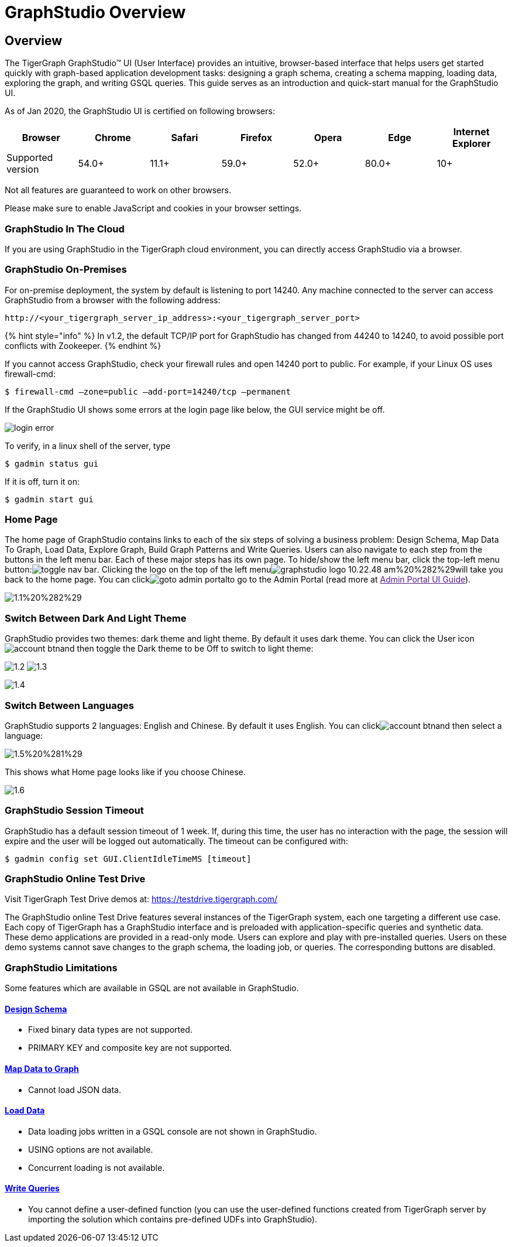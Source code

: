 = GraphStudio Overview

== Overview

The TigerGraph GraphStudio™ UI (User Interface) provides an intuitive, browser-based interface that helps users get started quickly with graph-based application development tasks: designing a graph schema, creating a schema mapping, loading data, exploring the graph, and writing GSQL queries. This guide serves as an introduction and quick-start manual for the GraphStudio UI.

As of Jan 2020, the GraphStudio UI is certified on following browsers:

|===
| Browser | Chrome | Safari | Firefox | Opera | Edge | Internet Explorer

| Supported version
| 54.0+
| 11.1+
| 59.0+
| 52.0+
| 80.0+
| 10+
|===

Not all features are guaranteed to work on other browsers.

Please make sure to enable JavaScript and cookies in your browser settings.

=== GraphStudio In The Cloud +++<a id="graphstudio-in-the-cloud">++++++</a>+++

If you are using GraphStudio in the TigerGraph cloud environment, you can directly access GraphStudio via a browser.

=== GraphStudio On-Premises +++<a id="graphstudio-on-premises">++++++</a>+++

For on-premise deployment, the system by default is listening to port 14240. Any machine connected to the server can access GraphStudio from a browser with the following address:

[source,http]
----
http://<your_tigergraph_server_ip_address>:<your_tigergraph_server_port>
----

{% hint style="info" %}
In v1.2, the default TCP/IP port for GraphStudio has changed from 44240 to 14240, to avoid possible port conflicts with Zookeeper.
{% endhint %}

If you cannot access GraphStudio, check your firewall rules and open 14240 port to public. For example, if your Linux OS uses firewall-cmd:

[source,text]
----
$ firewall-cmd –zone=public –add-port=14240/tcp –permanent
----

If the GraphStudio UI shows some errors at the login page like below, the GUI service might be off.

image::../../.gitbook/assets/login-error.png[]

To verify, in a linux shell of the server, type

 $ gadmin status gui

If it is off, turn it on:

[source,bash]
----
$ gadmin start gui
----

=== Home Page +++<a id="home-page">++++++</a>+++

The home page of GraphStudio contains links to each of the six steps of solving a business problem: Design Schema, Map Data To Graph, Load Data, Explore Graph, Build Graph Patterns and Write Queries. Users can also navigate to each step from the buttons in the left menu bar. Each of these major steps has its own page. To hide/show the left menu bar, click the top-left menu button:image:../../.gitbook/assets/toggle_nav_bar.png[]. Clicking the logo on the top of the left menuimage:../../.gitbook/assets/graphstudio-logo-10.22.48-am%20%282%29.png[]will take you back to the home page. You can clickimage:../../.gitbook/assets/goto_admin_portal.png[]to go to the Admin Portal (read more at link:[Admin Portal UI Guide]).

image::../../.gitbook/assets/1.1%20%282%29.png[]

=== Switch Between Dark And Light Theme +++<a id="dark-and-light-theme">++++++</a>+++

GraphStudio provides two themes: dark theme and light theme. By default it uses dark theme. You can click the User iconimage:../../.gitbook/assets/account_btn.png[]and then toggle the Dark theme to be Off to switch to light theme:

image:../../.gitbook/assets/1.2.png[] image:../../.gitbook/assets/1.3.png[]

image::../../.gitbook/assets/1.4.png[]

=== Switch Between Languages

GraphStudio supports 2 languages: English and Chinese.  By default it uses English. You can clickimage:../../.gitbook/assets/account_btn.png[]and then select a language:

image::../../.gitbook/assets/1.5%20%281%29.png[]

This shows what Home page looks like if you choose Chinese.

image::../../.gitbook/assets/1.6.png[]

=== GraphStudio Session Timeout

GraphStudio has a default session timeout of 1 week. If, during this time, the user has no interaction with the page, the session will expire and the user will be logged out automatically. The timeout can be configured with:

[source,bash]
----
$ gadmin config set GUI.ClientIdleTimeMS [timeout]
----

=== GraphStudio Online Test Drive +++<a id="graphstudio-online-test-drive">++++++</a>+++

Visit TigerGraph Test Drive demos at: https://testdrive.tigergraph.com/

The GraphStudio online Test Drive features several instances of the TigerGraph system, each one targeting a different use case. Each copy of TigerGraph has a GraphStudio interface and is preloaded with application-specific queries and synthetic data. These demo applications are provided in a read-only mode. Users can explore and play with pre-installed queries. Users on these demo systems cannot save changes to the graph schema, the loading job, or queries. The corresponding buttons are disabled.

=== GraphStudio Limitations

Some features which are available in GSQL are not available in GraphStudio.

==== xref:design-schema.adoc[Design Schema]

* Fixed binary data types are not supported.
* PRIMARY KEY and composite key are not supported.

==== xref:map-data-to-graph.adoc[Map Data to Graph]

* Cannot load JSON data.

==== xref:../../start/gsql-101/load-data-gsql-101.adoc[Load Data]

* Data loading jobs written in a GSQL console are not shown in GraphStudio.
* USING options are not available.
* Concurrent loading is not available.

==== xref:write-queries.adoc[Write Queries]

* You cannot define a user-defined function (you can use the user-defined functions created from TigerGraph server by importing the solution which contains pre-defined UDFs into GraphStudio).
